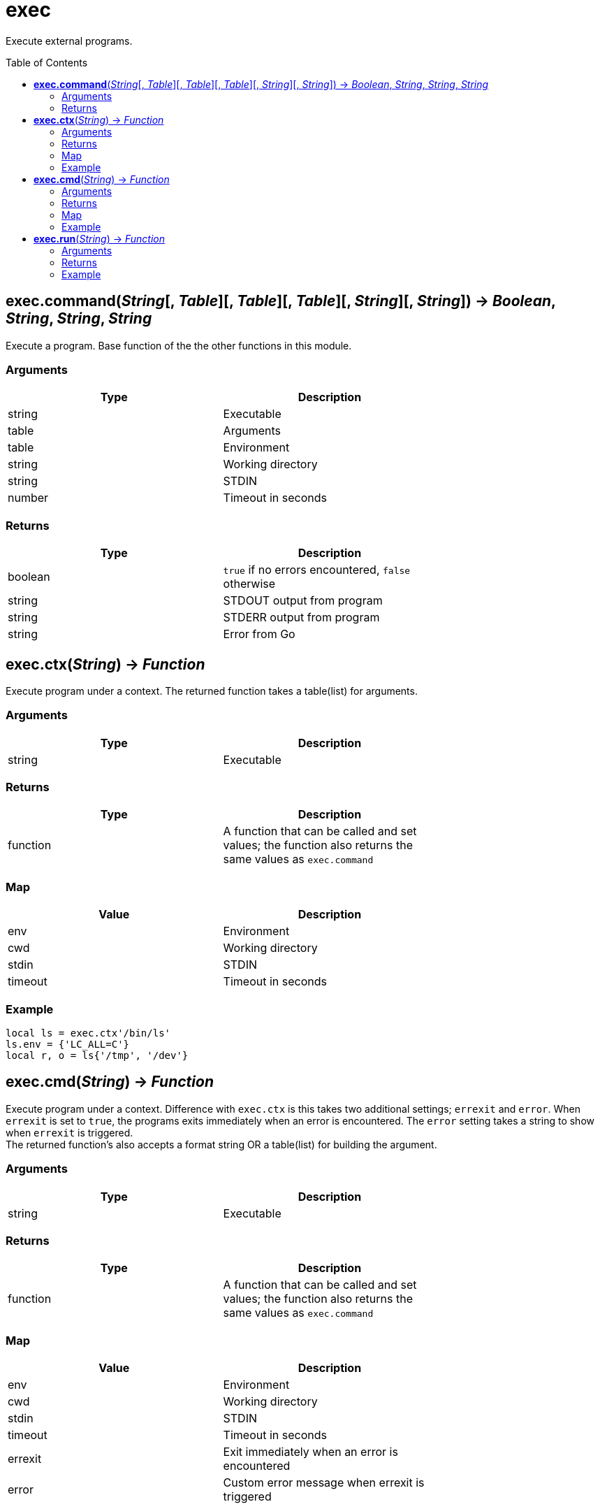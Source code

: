 = exec
:toc:
:toc-placement!:

Execute external programs.

toc::[]

== *exec.command*(_String_[, _Table_][, _Table_][, _Table_][, _String_][, _String_]) -> _Boolean_, _String_, _String_, _String_
Execute a program. Base function of the the other functions in this module.

=== Arguments
[options="header",width="72%"]
|===
|Type |Description
|string |Executable
|table |Arguments
|table |Environment
|string |Working directory
|string |STDIN
|number |Timeout in seconds
|===

=== Returns
[options="header",width="72%"]
|===
|Type |Description
|boolean |`true` if no errors encountered, `false` otherwise
|string |STDOUT output from program
|string |STDERR output from program
|string |Error from Go
|===

== *exec.ctx*(_String_) -> _Function_
Execute program under a context. The returned function takes a table(list) for arguments.

=== Arguments
[options="header",width="72%"]
|===
|Type |Description
|string |Executable
|===

=== Returns
[options="header",width="72%"]
|===
|Type |Description
|function| A function that can be called and set values; the function also returns the same values as `exec.command`
|===

=== Map
[options="header",width="72%"]
|===
|Value |Description
|env |Environment
|cwd |Working directory
|stdin |STDIN
|timeout |Timeout in seconds
|===

=== Example
----
local ls = exec.ctx'/bin/ls'
ls.env = {'LC_ALL=C'}
local r, o = ls{'/tmp', '/dev'}
----

== *exec.cmd*(_String_) -> _Function_
Execute program under a context. Difference with `exec.ctx` is this takes two additional settings; `errexit` and `error`. When `errexit` is set to `true`, the programs exits immediately when an error is encountered. The `error` setting takes a string to show when `errexit` is triggered. +
The returned function's also accepts a format string OR a table(list) for building the argument.

=== Arguments
[options="header",width="72%"]
|===
|Type |Description
|string |Executable
|===

=== Returns
[options="header",width="72%"]
|===
|Type |Description
|function| A function that can be called and set values; the function also returns the same values as `exec.command`
|===

=== Map
[options="header",width="72%"]
|===
|Value |Description
|env |Environment
|cwd |Working directory
|stdin |STDIN
|timeout |Timeout in seconds
|errexit |Exit immediately when an error is encountered
|error |Custom error message when errexit is triggered
|===

=== Example
----
local ls = exec.cmd'/bin/ls'
ls.env = {'LC_ALL=C'}
local tmp = '/tmp'
local dev = '/dev'
local r, o = ls('%s %s', tmp, dev)
----

== *exec.run*(_String_) -> _Function_
A quick way run programs if you only need to set arguments.

=== Arguments
[options="header",width="72%"]
|===
|Type |Description
|string |Executable
|===

=== Returns
[options="header",width="72%"]
|===
|Type |Description
|function| A function that can be called; the function also returns the same values as `exec.command`
|===

=== Example
----
local rm = exec.run 'rm'
rm'/tmp/test'
----
